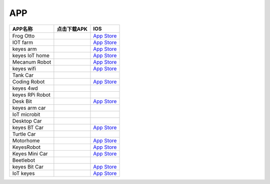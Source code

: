 APP
===

+-----------------------+-----------------------+----------------------------------------------------------------------+
| APP名称               | 点击下载APK           | IOS                                                                  |
+=======================+=======================+======================================================================+
| Frog Otto             | |image1|              | `App Store <https://apps.apple.com/cn/app/frog-otto/id1468989742>`__ |
+-----------------------+-----------------------+----------------------------------------------------------------------+
| IOT farm              | |image2|              | `App Store <https://apps.apple.com/cn/app/iot-farm/id6449963351>`__  |
+-----------------------+-----------------------+----------------------------------------------------------------------+
| keyes arm             | |image3|              | `App Store <https://apps.apple.com/cn/app/keyes-arm/id1487006837>`__ |
+-----------------------+-----------------------+----------------------------------------------------------------------+
| keyes IoT home        | |image4|              | `App                                                                 |
|                       |                       | Store <https://apps.apple.com/cn/app/keyes-iot-home/id1632145752>`__ |
+-----------------------+-----------------------+----------------------------------------------------------------------+
| Mecanum Robot         | |image5|              | `App                                                                 |
|                       |                       | Store <https://apps.apple.com/cn/app/mecanum-robot/id1582947578>`__  |
+-----------------------+-----------------------+----------------------------------------------------------------------+
| keyes wifi            | |image6|              | `App                                                                 |
|                       |                       | Store <https://apps.apple.com/cn/app/keyes-link/id1586418833>`__     |
+-----------------------+-----------------------+----------------------------------------------------------------------+
| Tank Car              | |image7|              |                                                                      |
+-----------------------+-----------------------+----------------------------------------------------------------------+
| Coding Robot          | |image8|              | `App                                                                 |
|                       |                       | Store <https://apps.apple.com/cn/app/coding-robot/id1461427360>`__   |
+-----------------------+-----------------------+----------------------------------------------------------------------+
| keyes 4wd             | |image9|              |                                                                      |
+-----------------------+-----------------------+----------------------------------------------------------------------+
| keyes RPi Robot       | |image10|             |                                                                      |
+-----------------------+-----------------------+----------------------------------------------------------------------+
| Desk Bit              | |image11|             | `App Store <https://apps.apple.com/cn/app/desk-bit/id1548904418>`__  |
+-----------------------+-----------------------+----------------------------------------------------------------------+
| keyes arm car         | |image12|             |                                                                      |
+-----------------------+-----------------------+----------------------------------------------------------------------+
| IoT microbit          | |image13|             |                                                                      |
+-----------------------+-----------------------+----------------------------------------------------------------------+
| Desktop Car           | |image14|             |                                                                      |
+-----------------------+-----------------------+----------------------------------------------------------------------+
| keyes BT Car          | |image15|             | `App                                                                 |
|                       |                       | Store <https://apps.apple.com/cn/app/keyes-bt-car/id1455282913>`__   |
+-----------------------+-----------------------+----------------------------------------------------------------------+
| Turtle Car            | |image16|             |                                                                      |
+-----------------------+-----------------------+----------------------------------------------------------------------+
| Motorhome             | |image17|             | `App Store <https://apps.apple.com/cn/app/motorhome/id1550541615>`__ |
+-----------------------+-----------------------+----------------------------------------------------------------------+
| KeyesRobot            | |image18|             | `App                                                                 |
|                       |                       | Store <https://apps.apple.com/cn/app/keyesrobot/id1574585861>`__     |
+-----------------------+-----------------------+----------------------------------------------------------------------+
| Keyes Mini Car        | |image19|             | `App                                                                 |
|                       |                       | Store <https://apps.apple.com/cn/app/keyes-mini-car/id6444851735>`__ |
+-----------------------+-----------------------+----------------------------------------------------------------------+
| Beetlebot             | |image20|             |                                                                      |
+-----------------------+-----------------------+----------------------------------------------------------------------+
| keyes Bit Car         | |image21|             | `App                                                                 |
|                       |                       | Store <https://apps.apple.com/cn/app/keyes-bit-car/id1524897128>`__  |
+-----------------------+-----------------------+----------------------------------------------------------------------+
| IoT keyes             | |image22|             | `App Store <https://apps.apple.com/cn/app/iot-keyes/id1487578236>`__ |
+-----------------------+-----------------------+----------------------------------------------------------------------+

.. |image1| image:: ./APP/FrogOtto.jpg
   :target: https://xiazai.keyesrobot.cn/APP/Frog%20Otto.apk
.. |image2| image:: ./APP/IOTfarm.png
   :target: https://xiazai.keyesrobot.cn/APP/IOT%20farm.apk
.. |image3| image:: ./APP/keyesarm.png
   :target: https://xiazai.keyesrobot.cn/APP/keyes%20arm.apk
.. |image4| image:: ./APP/keyesIoThome.png
   :target: https://xiazai.keyesrobot.cn/APP/keyes%20IOT%20home.apk
.. |image5| image:: ./APP/MecanumRobot.png
   :target: https://xiazai.keyesrobot.cn/APP/Mecanum%20Robot.apk
.. |image6| image:: ./APP/keyeswifi.png
   :target: https://xiazai.keyesrobot.cn/APP/keyes%20wifi.apk
.. |image7| image:: ./APP/TankCar.png
   :target: https://xiazai.keyesrobot.cn/APP/Tank%20Car.apk
.. |image8| image:: ./APP/CodingRobot.jpg
   :target: https://xiazai.keyesrobot.cn/APP/Coding%20Robot.apk
.. |image9| image:: ./APP/keyes4wd.png
   :target: https://xiazai.keyesrobot.cn/APP/keyes%204wd.apk
.. |image10| image:: ./APP/keyesRPiRobot.png
   :target: https://xiazai.keyesrobot.cn/APP/keyes%20RPi%20Robot.apk
.. |image11| image:: ./APP/DeskBit.png
   :target: https://xiazai.keyesrobot.cn/APP/Desk%20Bit.apk
.. |image12| image:: ./APP/keyesarmcar.png
   :target: https://xiazai.keyesrobot.cn/APP/keyes%20arm%20car.apk
.. |image13| image:: ./APP/IoTmicrobit.png
   :target: https://xiazai.keyesrobot.cn/APP/IoT%20microbit.apk
.. |image14| image:: ./APP/DesktopCar.png
   :target: https://xiazai.keyesrobot.cn/APP/Desktop%20Car.apk
.. |image15| image:: ./APP/keyesBTCar.jpg
   :target: https://xiazai.keyesrobot.cn/APP/keyes%20BT%20Car.apk
.. |image16| image:: ./APP/TurtleCar.jpg
   :target: https://xiazai.keyesrobot.cn/APP/Turtle%20Car.apk
.. |image17| image:: ./APP/Motorhome.png
   :target: https://xiazai.keyesrobot.cn/APP/Motorhome.apk
.. |image18| image:: ./APP/KeyesRobot.png
   :target: https://xiazai.keyesrobot.cn/APP/KeyesRobot.apk
.. |image19| image:: ./APP/KeyesMiniCar.png
   :target: https://xiazai.keyesrobot.cn/APP/Keyes%20Mini%20Car.apk
.. |image20| image:: ./APP/Beetlebot.png
   :target: https://xiazai.keyesrobot.cn/APP/Beetlebot.apk
.. |image21| image:: ./APP/keyesBitCar.png
   :target: https://xiazai.keyesrobot.cn/APP/keyes%20Bit%20Car.apk
.. |image22| image:: ./APP/IoTkeyes.png
   :target: https://xiazai.keyesrobot.cn/APP/keyes%20IoT.apk
